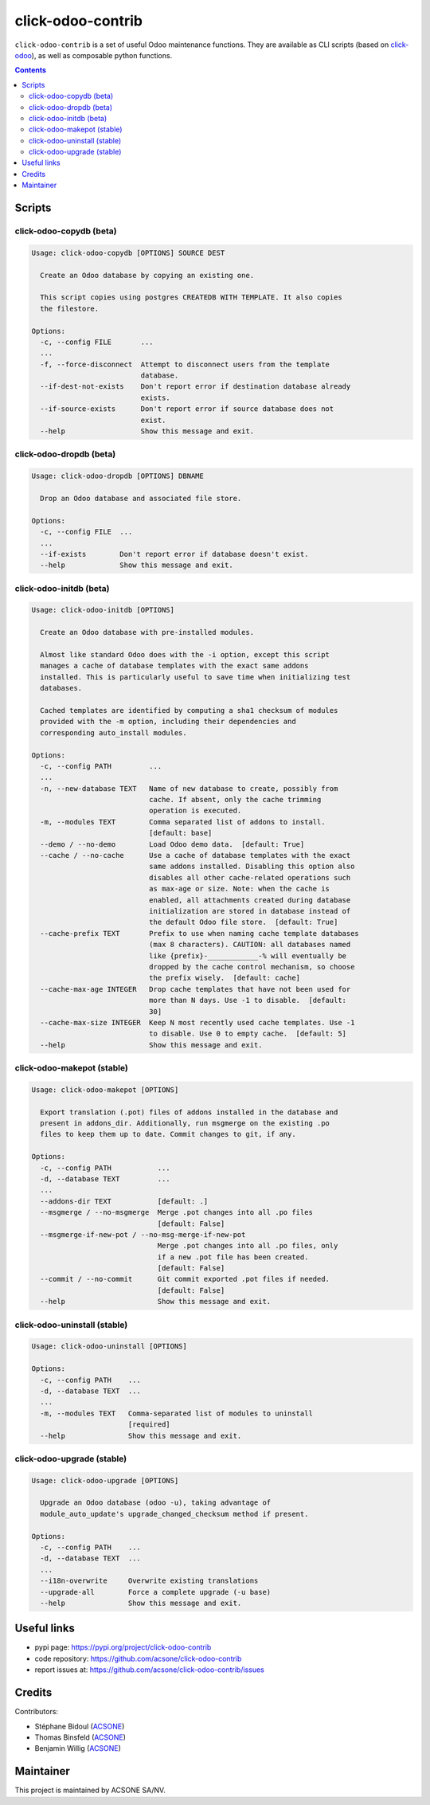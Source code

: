 click-odoo-contrib
==================

.. image:: https://img.shields.io/badge/license-LGPL--3-blue.svg
   :target: http://www.gnu.org/licenses/lgpl-3.0-standalone.html
   :alt: License: LGPL-3
.. image:: https://badge.fury.io/py/click-odoo-contrib.svg
    :target: http://badge.fury.io/py/click-odoo-contrib

``click-odoo-contrib`` is a set of useful Odoo maintenance functions.
They are available as CLI scripts (based on click-odoo_), as well
as composable python functions.

.. contents::

Scripts
~~~~~~~

click-odoo-copydb (beta)
------------------------

.. code::

  Usage: click-odoo-copydb [OPTIONS] SOURCE DEST

    Create an Odoo database by copying an existing one.

    This script copies using postgres CREATEDB WITH TEMPLATE. It also copies
    the filestore.

  Options:
    -c, --config FILE       ...
    ...
    -f, --force-disconnect  Attempt to disconnect users from the template
                            database.
    --if-dest-not-exists    Don't report error if destination database already
                            exists.
    --if-source-exists      Don't report error if source database does not
                            exist.
    --help                  Show this message and exit.

click-odoo-dropdb (beta)
------------------------

.. code::

  Usage: click-odoo-dropdb [OPTIONS] DBNAME

    Drop an Odoo database and associated file store.

  Options:
    -c, --config FILE  ...
    ...
    --if-exists        Don't report error if database doesn't exist.
    --help             Show this message and exit.

click-odoo-initdb (beta)
------------------------

.. code::

  Usage: click-odoo-initdb [OPTIONS]

    Create an Odoo database with pre-installed modules.

    Almost like standard Odoo does with the -i option, except this script
    manages a cache of database templates with the exact same addons
    installed. This is particularly useful to save time when initializing test
    databases.

    Cached templates are identified by computing a sha1 checksum of modules
    provided with the -m option, including their dependencies and
    corresponding auto_install modules.

  Options:
    -c, --config PATH         ...
    ...
    -n, --new-database TEXT   Name of new database to create, possibly from
                              cache. If absent, only the cache trimming
                              operation is executed.
    -m, --modules TEXT        Comma separated list of addons to install.
                              [default: base]
    --demo / --no-demo        Load Odoo demo data.  [default: True]
    --cache / --no-cache      Use a cache of database templates with the exact
                              same addons installed. Disabling this option also
                              disables all other cache-related operations such
                              as max-age or size. Note: when the cache is
                              enabled, all attachments created during database
                              initialization are stored in database instead of
                              the default Odoo file store.  [default: True]
    --cache-prefix TEXT       Prefix to use when naming cache template databases
                              (max 8 characters). CAUTION: all databases named
                              like {prefix}-____________-% will eventually be
                              dropped by the cache control mechanism, so choose
                              the prefix wisely.  [default: cache]
    --cache-max-age INTEGER   Drop cache templates that have not been used for
                              more than N days. Use -1 to disable.  [default:
                              30]
    --cache-max-size INTEGER  Keep N most recently used cache templates. Use -1
                              to disable. Use 0 to empty cache.  [default: 5]
    --help                    Show this message and exit.

click-odoo-makepot (stable)
---------------------------

.. code::

  Usage: click-odoo-makepot [OPTIONS]

    Export translation (.pot) files of addons installed in the database and
    present in addons_dir. Additionally, run msgmerge on the existing .po
    files to keep them up to date. Commit changes to git, if any.

  Options:
    -c, --config PATH           ...
    -d, --database TEXT         ...
    ...
    --addons-dir TEXT           [default: .]
    --msgmerge / --no-msgmerge  Merge .pot changes into all .po files
                                [default: False]
    --msgmerge-if-new-pot / --no-msg-merge-if-new-pot
                                Merge .pot changes into all .po files, only
                                if a new .pot file has been created.
                                [default: False]
    --commit / --no-commit      Git commit exported .pot files if needed.
                                [default: False]
    --help                      Show this message and exit.

click-odoo-uninstall (stable)
-----------------------------

.. code::

  Usage: click-odoo-uninstall [OPTIONS]

  Options:
    -c, --config PATH    ...
    -d, --database TEXT  ...
    ...
    -m, --modules TEXT   Comma-separated list of modules to uninstall
                         [required]
    --help               Show this message and exit.

click-odoo-upgrade (stable)
---------------------------

.. code::

  Usage: click-odoo-upgrade [OPTIONS]

    Upgrade an Odoo database (odoo -u), taking advantage of
    module_auto_update's upgrade_changed_checksum method if present.

  Options:
    -c, --config PATH    ...
    -d, --database TEXT  ...
    ...
    --i18n-overwrite     Overwrite existing translations
    --upgrade-all        Force a complete upgrade (-u base)
    --help               Show this message and exit.

Useful links
~~~~~~~~~~~~

- pypi page: https://pypi.org/project/click-odoo-contrib
- code repository: https://github.com/acsone/click-odoo-contrib
- report issues at: https://github.com/acsone/click-odoo-contrib/issues

.. _click-odoo: https://pypi.python.org/pypi/click-odoo

Credits
~~~~~~~

Contributors:

- Stéphane Bidoul (ACSONE_)
- Thomas Binsfeld (ACSONE_)
- Benjamin Willig (ACSONE_)

.. _ACSONE: https://acsone.eu

Maintainer
~~~~~~~~~~

.. image:: https://www.acsone.eu/logo.png
   :alt: ACSONE SA/NV
   :target: https://www.acsone.eu

This project is maintained by ACSONE SA/NV.

